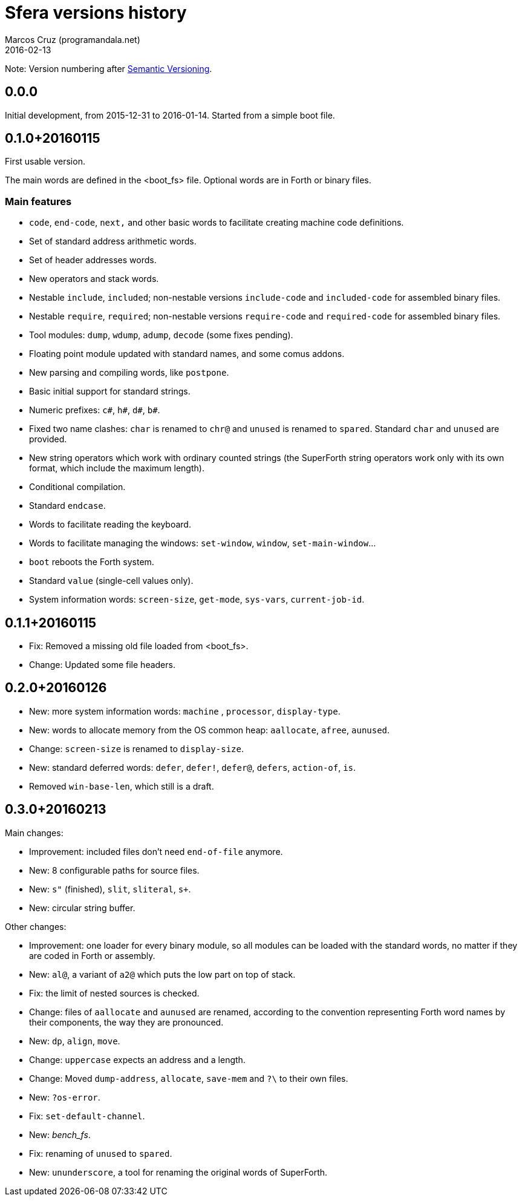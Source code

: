 = Sfera versions history
:author: Marcos Cruz (programandala.net)
:revdate: 2016-02-13

// This file is part of Sfera, a library for SuperForth
// http://programandala.net/en.program.sfera.html

// You may do whatever you want with this work, so long as you
// retain the copyright/authorship/acknowledgment/credit
// notice(s) and this license in all redistributed copies and
// derived works.  There is no warranty.

// This file is written in AsciiDoc/Asciidoctor format
// (http://asciidoctor.org)

Note: Version numbering after http://semver.org/[Semantic
Versioning].

== 0.0.0

Initial development, from 2015-12-31 to 2016-01-14.
Started from a simple boot file.

== 0.1.0+20160115

First usable version.

The main words are defined in the <boot_fs> file. Optional words are
in Forth or binary files.

=== Main features

- `code`, `end-code`, `next,` and other basic words to facilitate
  creating machine code definitions.
- Set of standard address arithmetic words.
- Set of header addresses words.
- New operators and stack words.
- Nestable `include`, `included`; non-nestable versions `include-code`
  and `included-code` for assembled binary files.
- Nestable `require`, `required`; non-nestable versions `require-code`
  and `required-code` for assembled binary files.
- Tool modules: `dump`, `wdump`, `adump`, `decode` (some fixes
  pending).
- Floating point module updated with standard names, and some comus
  addons.
- New parsing and compiling words, like `postpone`.
- Basic initial support for standard strings.
- Numeric prefixes: `c#`, `h#`, `d#`, `b#`.
- Fixed two name clashes: `char` is renamed to `chr@` and `unused`
  is renamed to `spared`. Standard `char` and `unused` are provided.
- New string operators which work with ordinary counted strings
  (the SuperForth string operators work only with its own format,
  which include the maximum length).
- Conditional compilation.
- Standard `endcase`.
- Words to facilitate reading the keyboard.
- Words to facilitate managing the windows: `set-window`, `window`,
  `set-main-window`...
- `boot` reboots the Forth system.
- Standard `value` (single-cell values only).
- System information words: `screen-size`, `get-mode`, `sys-vars`,
  `current-job-id`.

== 0.1.1+20160115

- Fix: Removed a missing old file loaded from <boot_fs>.
- Change: Updated some file headers.

== 0.2.0+20160126

- New: more system information words: `machine` , `processor`,
  `display-type`.
- New: words to allocate memory from the OS common heap: `aallocate`,
  `afree`, `aunused`.
- Change: `screen-size` is renamed to `display-size`.
- New: standard deferred words: `defer`, `defer!`, `defer@`, `defers`,
  `action-of`, `is`.
- Removed `win-base-len`, which still is a draft.

== 0.3.0+20160213

Main changes:

- Improvement: included files don't need `end-of-file` anymore.
- New: 8 configurable paths for source files.
- New: `s"` (finished), `slit`, `sliteral`, `s+`.
- New: circular string buffer.

Other changes:

- Improvement: one loader for every binary module, so all modules can
  be loaded with the standard words, no matter if they are coded in
  Forth or assembly.
- New: `al@`, a variant of `a2@` which puts the low part on top of
  stack.
- Fix: the limit of nested sources is checked.
- Change: files of `aallocate` and `aunused` are renamed, according to
  the convention representing Forth word names by their components,
  the way they are pronounced.
- New: `dp`, `align`, `move`.
- Change: `uppercase` expects an address and a length.
- Change: Moved `dump-address`, `allocate`, `save-mem` and `?\` to
  their own files.
- New: `?os-error`.
- Fix: `set-default-channel`.
- New: __bench_fs__.
- Fix: renaming of `unused` to `spared`.
- New: `ununderscore`, a tool for renaming the original words of
  SuperForth.
 
